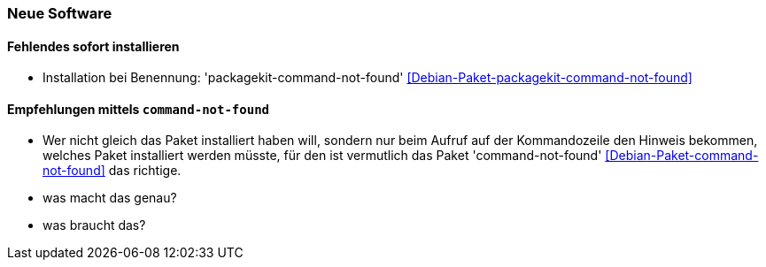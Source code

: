 // Datei: ./praxis/fehlende-pakete-bei-bedarf-hinzufuegen/neue-software.adoc

// Baustelle: Notizen

[[neue-software]]

=== Neue Software ===

==== Fehlendes sofort installieren ====

// Stichworte für den Index
(((Debianpaket, packagekit-command-not-found)))

* Installation bei Benennung: 'packagekit-command-not-found' <<Debian-Paket-packagekit-command-not-found>>

==== Empfehlungen mittels `command-not-found` ====

// Stichworte für den Index
(((Debianpaket, command-not-found)))

* Wer nicht gleich das Paket installiert haben will, sondern nur beim
  Aufruf auf der Kommandozeile den Hinweis bekommen, welches Paket
  installiert werden müsste, für den ist vermutlich das Paket
  'command-not-found' <<Debian-Paket-command-not-found>> das richtige.

* was macht das genau?
* was braucht das?

// Datei (Ende): ./praxis/fehlende-pakete-bei-bedarf-hinzufuegen/neue-software.adoc

